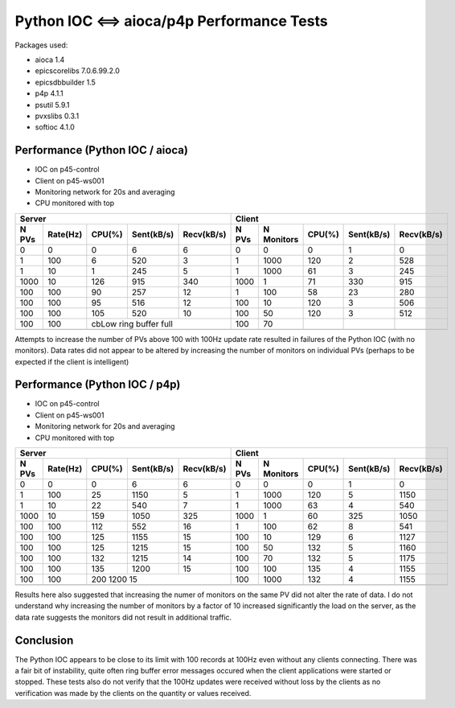 Python IOC <==> aioca/p4p Performance Tests
===========================================

Packages used:

- aioca             1.4
- epicscorelibs     7.0.6.99.2.0
- epicsdbbuilder    1.5
- p4p               4.1.1
- psutil            5.9.1
- pvxslibs          0.3.1
- softioc           4.1.0


Performance (Python IOC / aioca)
********************************

- IOC on p45-control
- Client on p45-ws001
- Monitoring network for 20s and averaging
- CPU monitored with top


=====  ========  ======  ==========  ==========  ======  ==========  ======  ==========  ==========
Server                                           Client
-----------------------------------------------  --------------------------------------------------
N PVs  Rate(Hz)  CPU(%)  Sent(kB/s)  Recv(kB/s)  N PVs   N Monitors  CPU(%)  Sent(kB/s)  Recv(kB/s)
=====  ========  ======  ==========  ==========  ======  ==========  ======  ==========  ==========
0      0         0       6           6           0       0           0       1           0
1      100       6       520         3           1       1000        120     2           528
1      10        1       245         5           1       1000        61      3           245
1000   10        126     915         340         1000    1           71      330         915
100    100       90      257         12          1       100         58      23          280
100    100       95      516         12          100     10          120     3           506
100    100       105     520         10          100     50          120     3           512
100    100       cbLow ring buffer full          100     70          
-----  --------  ------------------------------  ------  ----------  ------  ----------  ----------
=====  ========  ======  ==========  ==========  ======  ==========  ======  ==========  ==========


Attempts to increase the number of PVs above 100 with 100Hz update rate resulted in failures of the
Python IOC (with no monitors).  Data rates did not appear to be altered by increasing the number of 
monitors on individual PVs (perhaps to be expected if the client is intelligent)



Performance (Python IOC / p4p)
******************************

- IOC on p45-control
- Client on p45-ws001
- Monitoring network for 20s and averaging
- CPU monitored with top


=====  ========  ======  ==========  ==========  ======  ==========  ======  ==========  ==========
Server                                           Client
-----------------------------------------------  --------------------------------------------------
N PVs  Rate(Hz)  CPU(%)  Sent(kB/s)  Recv(kB/s)  N PVs   N Monitors  CPU(%)  Sent(kB/s)  Recv(kB/s)
=====  ========  ======  ==========  ==========  ======  ==========  ======  ==========  ==========
0      0         0       6           6           0       0           0       1           0
1      100       25      1150        5           1       1000        120     5           1150
1      10        22      540         7           1       1000        63      4           540
1000   10        159     1050        325         1000    1           60      325         1050
100    100       112     552         16          1       100         62      8           541
100    100       125     1155        15          100     10          129     6           1127
100    100       125     1215        15          100     50          132     5           1160
100    100       132     1215        14          100     70          132     5           1175
100    100       135     1200        15          100     100         135     4           1155
100    100       200     1200        15          100     1000        132     4           1155
-----  --------  ------------------------------  ------  ----------  ------  ----------  ----------
=====  ========  ======  ==========  ==========  ======  ==========  ======  ==========  ==========


Results here also suggested that increasing the numer of monitors on the same PV did not alter the rate
of data.  I do not understand why increasing the number of monitors by a factor of 10 increased significantly 
the load on the server, as the data rate suggests the monitors did not result in additional traffic.


Conclusion
**********

The Python IOC appears to be close to its limit with 100 records at 100Hz even without any clients connecting.
There was a fair bit of instability, quite often ring buffer error messages occured when the client applications
were started or stopped.
These tests also do not verify that the 100Hz updates were received without loss by the clients as no verification
was made by the clients on the quantity or values received.
